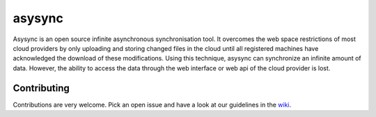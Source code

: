 asysync
=======

.. image:: https://img.shields.io/badge/License-MIT-yellow.svg
   :target: https://github.com/philipphessler/asysync/blob/master/LICENSE
   :alt: License: MIT
   
.. image:: https://readthedocs.org/projects/asysync/badge/?version=latest
   :target: https://asysync.readthedocs.io/en/latest/?badge=latest
   :alt: Documentation Status

Asysync is an open source infinite asynchronous synchronisation tool. It overcomes the web space restrictions of most cloud providers by only uploading and storing changed files in the cloud until all registered machines have acknowledged the download of these modifications. Using this technique, asysync can synchronize an infinite amount of data. However, the ability to access the data through the web interface or web api of the cloud provider is lost.

Contributing
------------

Contributions are very welcome. Pick an open issue and have a look at our guidelines in the `wiki <https://github.com/philipphessler/asysync/wiki>`_.